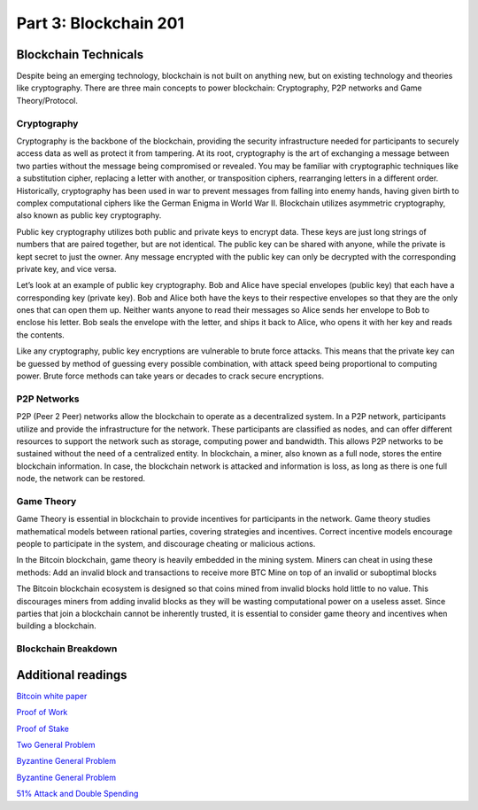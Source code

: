 .. _custom_look:


******************************************
Part 3: Blockchain 201
******************************************
Blockchain Technicals
=============================

Despite being an emerging technology, blockchain is not built on anything new, but on existing technology and theories like cryptography. There are three main concepts to power blockchain: Cryptography, P2P networks and Game Theory/Protocol.


Cryptography
-----------------

Cryptography is the backbone of the blockchain, providing the security infrastructure needed for participants to securely access data as well as protect it from tampering. At its root, cryptography is the art of exchanging a message between two parties without the message being compromised or revealed. You may be familiar with cryptographic techniques like a substitution cipher, replacing a letter with another, or transposition ciphers, rearranging letters in a different order. Historically, cryptography has been used in war to prevent messages from falling into enemy hands, having given birth to complex computational ciphers like the German Enigma in World War II. Blockchain utilizes asymmetric cryptography, also known as public key cryptography. 

Public key cryptography utilizes both public and private keys to encrypt data. These keys are just long strings of numbers that are paired together, but are not identical. The public key can be shared with anyone, while the private is kept secret to just the owner. Any message encrypted with the public key can only be decrypted with the corresponding private key, and vice versa. 

Let’s look at an example of public key cryptography. Bob and Alice have special envelopes (public key) that each have a corresponding key (private key). Bob and Alice both have the keys to their respective envelopes so that they are the only ones that can open them up. Neither wants anyone to read their messages so Alice sends her envelope to Bob to enclose his letter. Bob seals the envelope with the letter, and ships it back to Alice, who opens it with her key and reads the contents. 

Like any cryptography, public key encryptions are vulnerable to brute force attacks. This means that the private key can be guessed by method of guessing every possible combination, with attack speed being proportional to computing power. Brute force methods can take years or decades to crack secure encryptions. 


P2P Networks
-----------------

P2P (Peer 2 Peer) networks allow the blockchain to operate as a decentralized system. In a P2P network, participants utilize and provide the infrastructure for the network. These participants are classified as nodes, and can offer different resources to support the network such as storage, computing power and bandwidth. This allows P2P networks to be sustained without the need of a centralized entity. In blockchain, a miner, also known as a full node, stores the entire blockchain information. In case, the blockchain network is attacked and information is loss, as long as there is one full node, the network can be restored. 

Game Theory
-----------------
Game Theory is essential in blockchain to provide incentives for participants in the network. Game theory studies mathematical models between rational parties, covering strategies and incentives. Correct incentive models encourage people to participate in the system, and discourage cheating or malicious actions. 

In the Bitcoin blockchain, game theory is heavily embedded in the mining system. Miners can cheat in using these methods:
Add an invalid block and transactions to receive more BTC
Mine on top of an invalid or suboptimal blocks

The Bitcoin blockchain ecosystem is designed so that coins mined from invalid blocks hold little to no value. This discourages miners from adding invalid blocks as they will be wasting computational power on a useless asset. Since parties that join a blockchain cannot be inherently trusted, it is essential to consider game theory and incentives when building a blockchain.



Blockchain Breakdown
-----------------


Additional readings
=============================
`Bitcoin white paper <https://bitcoin.org/bitcoin.pdf/>`_

`Proof of Work <https://en.wikipedia.org/wiki/Proof-of-work_system/>`_

`Proof of Stake <https://en.wikipedia.org/wiki/Proof-of-stake/>`_

`Two General Problem <http://hydra.infosys.tuwien.ac.at/teaching/courses/AdvancedDistributedSystems/download/1975_Akkoyunlu,%20Ekanadham,%20Huber_Some%20constraints%20and%20tradeoffs%20in%20the%20design%20of%20network%20communications.pdf/>`_

`Byzantine General Problem <http://citeseerx.ist.psu.edu/viewdoc/download?doi=10.1.1.126.9525&rep=rep1&type=pdf/>`_

`Byzantine General Problem <https://marknelson.us/posts/2007/07/23/byzantine.html/>`_

`51% Attack and Double Spending <https://medium.com/coinmonks/what-is-a-51-attack-or-double-spend-attack-aa108db63474/>`_
